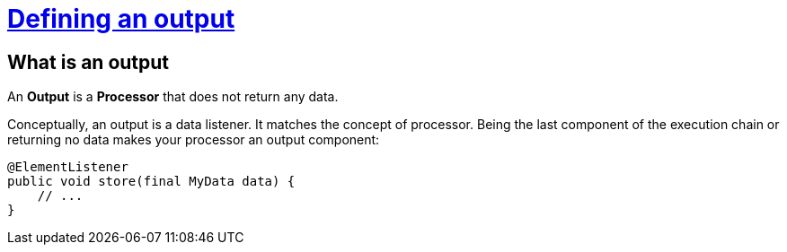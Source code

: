 = xref:component-output.adoc[Defining an output]
:page-partial:
:description: How to develop an output component with Talend Component Kit
:keywords: component type, output, processor

== What is an output

An *Output* is a *Processor* that does not return any data.

Conceptually, an output is a data listener. It matches the concept of processor. Being the last component of the execution chain or returning no data makes your processor an output component:

[source,java,indent=0,subs="verbatim,quotes,attributes"]
----
@ElementListener
public void store(final MyData data) {
    // ...
}
----
